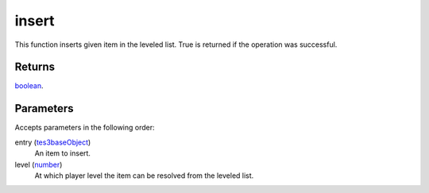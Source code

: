 insert
====================================================================================================

This function inserts given item in the leveled list. True is returned if the operation was successful.

Returns
----------------------------------------------------------------------------------------------------

`boolean`_.

Parameters
----------------------------------------------------------------------------------------------------

Accepts parameters in the following order:

entry (`tes3baseObject`_)
    An item to insert.

level (`number`_)
    At which player level the item can be resolved from the leveled list.

.. _`boolean`: ../../../lua/type/boolean.html
.. _`number`: ../../../lua/type/number.html
.. _`tes3baseObject`: ../../../lua/type/tes3baseObject.html
